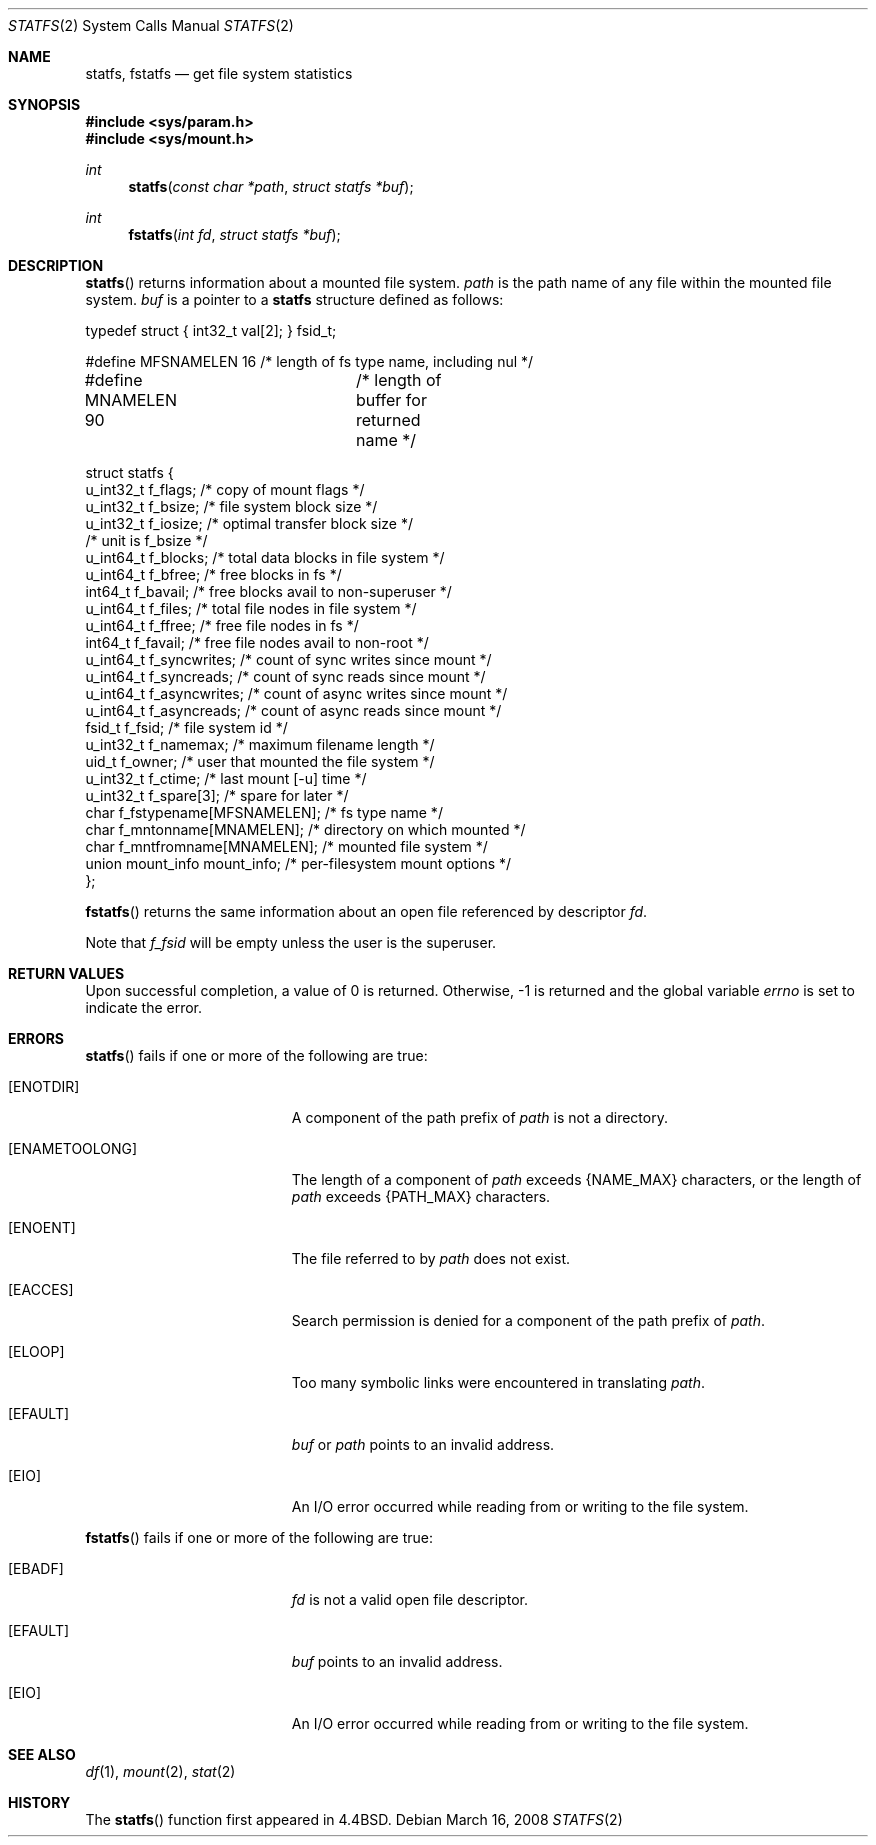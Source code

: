 .\"	$OpenBSD: statfs.2,v 1.19 2008/03/16 20:24:14 otto Exp $
.\"	$NetBSD: statfs.2,v 1.10 1995/06/29 11:40:48 cgd Exp $
.\"
.\" Copyright (c) 1989, 1991, 1993
.\"	The Regents of the University of California.  All rights reserved.
.\"
.\" Redistribution and use in source and binary forms, with or without
.\" modification, are permitted provided that the following conditions
.\" are met:
.\" 1. Redistributions of source code must retain the above copyright
.\"    notice, this list of conditions and the following disclaimer.
.\" 2. Redistributions in binary form must reproduce the above copyright
.\"    notice, this list of conditions and the following disclaimer in the
.\"    documentation and/or other materials provided with the distribution.
.\" 3. Neither the name of the University nor the names of its contributors
.\"    may be used to endorse or promote products derived from this software
.\"    without specific prior written permission.
.\"
.\" THIS SOFTWARE IS PROVIDED BY THE REGENTS AND CONTRIBUTORS ``AS IS'' AND
.\" ANY EXPRESS OR IMPLIED WARRANTIES, INCLUDING, BUT NOT LIMITED TO, THE
.\" IMPLIED WARRANTIES OF MERCHANTABILITY AND FITNESS FOR A PARTICULAR PURPOSE
.\" ARE DISCLAIMED.  IN NO EVENT SHALL THE REGENTS OR CONTRIBUTORS BE LIABLE
.\" FOR ANY DIRECT, INDIRECT, INCIDENTAL, SPECIAL, EXEMPLARY, OR CONSEQUENTIAL
.\" DAMAGES (INCLUDING, BUT NOT LIMITED TO, PROCUREMENT OF SUBSTITUTE GOODS
.\" OR SERVICES; LOSS OF USE, DATA, OR PROFITS; OR BUSINESS INTERRUPTION)
.\" HOWEVER CAUSED AND ON ANY THEORY OF LIABILITY, WHETHER IN CONTRACT, STRICT
.\" LIABILITY, OR TORT (INCLUDING NEGLIGENCE OR OTHERWISE) ARISING IN ANY WAY
.\" OUT OF THE USE OF THIS SOFTWARE, EVEN IF ADVISED OF THE POSSIBILITY OF
.\" SUCH DAMAGE.
.\"
.\"	@(#)statfs.2	8.3 (Berkeley) 2/11/94
.\"
.Dd $Mdocdate: March 16 2008 $
.Dt STATFS 2
.Os
.Sh NAME
.Nm statfs ,
.Nm fstatfs
.Nd get file system statistics
.Sh SYNOPSIS
.Fd #include <sys/param.h>
.Fd #include <sys/mount.h>
.Ft int
.Fn statfs "const char *path" "struct statfs *buf"
.Ft int
.Fn fstatfs "int fd" "struct statfs *buf"
.Sh DESCRIPTION
.Fn statfs
returns information about a mounted file system.
.Fa path
is the path name of any file within the mounted file system.
.Fa buf
is a pointer to a
.Nm statfs
structure defined as follows:
.Bd -literal
typedef struct { int32_t val[2]; } fsid_t;

#define MFSNAMELEN   16 /* length of fs type name, including nul */
#define MNAMELEN     90	/* length of buffer for returned name */

struct statfs {
   u_int32_t       f_flags;        /* copy of mount flags */
   u_int32_t       f_bsize;        /* file system block size */
   u_int32_t       f_iosize;       /* optimal transfer block size */
                                   /* unit is f_bsize */
   u_int64_t       f_blocks;       /* total data blocks in file system */
   u_int64_t       f_bfree;        /* free blocks in fs */
   int64_t         f_bavail;       /* free blocks avail to non-superuser */
   u_int64_t       f_files;        /* total file nodes in file system */
   u_int64_t       f_ffree;        /* free file nodes in fs */
   int64_t         f_favail;       /* free file nodes avail to non-root */
   u_int64_t       f_syncwrites;   /* count of sync writes since mount */
   u_int64_t       f_syncreads;    /* count of sync reads since mount */
   u_int64_t       f_asyncwrites;  /* count of async writes since mount */
   u_int64_t       f_asyncreads;   /* count of async reads since mount */
   fsid_t          f_fsid;         /* file system id */
   u_int32_t       f_namemax;      /* maximum filename length */
   uid_t           f_owner;        /* user that mounted the file system */
   u_int32_t       f_ctime;        /* last mount [-u] time */
   u_int32_t       f_spare[3];     /* spare for later */
   char f_fstypename[MFSNAMELEN];  /* fs type name */
   char f_mntonname[MNAMELEN];     /* directory on which mounted */
   char f_mntfromname[MNAMELEN];   /* mounted file system */
   union mount_info mount_info;    /* per-filesystem mount options */
};
.Ed
.Pp
.Fn fstatfs
returns the same information about an open file referenced by descriptor
.Fa fd .
.Pp
Note that
.Fa f_fsid
will be empty unless the user is the superuser.
.Sh RETURN VALUES
Upon successful completion, a value of 0 is returned.
Otherwise, \-1 is returned and the global variable
.Va errno
is set to indicate the error.
.Sh ERRORS
.Fn statfs
fails if one or more of the following are true:
.Bl -tag -width Er
.It Bq Er ENOTDIR
A component of the path prefix of
.Fa path
is not a directory.
.It Bq Er ENAMETOOLONG
The length of a component of
.Fa path
exceeds
.Dv {NAME_MAX}
characters, or the length of
.Fa path
exceeds
.Dv {PATH_MAX}
characters.
.It Bq Er ENOENT
The file referred to by
.Fa path
does not exist.
.It Bq Er EACCES
Search permission is denied for a component of the path prefix of
.Fa path .
.It Bq Er ELOOP
Too many symbolic links were encountered in translating
.Fa path .
.It Bq Er EFAULT
.Fa buf
or
.Fa path
points to an invalid address.
.It Bq Er EIO
An
.Tn I/O
error occurred while reading from or writing to the file system.
.El
.Pp
.Fn fstatfs
fails if one or more of the following are true:
.Bl -tag -width Er
.It Bq Er EBADF
.Fa fd
is not a valid open file descriptor.
.It Bq Er EFAULT
.Fa buf
points to an invalid address.
.It Bq Er EIO
An
.Tn I/O
error occurred while reading from or writing to the file system.
.El
.Sh SEE ALSO
.Xr df 1 ,
.Xr mount 2 ,
.Xr stat 2
.Sh HISTORY
The
.Fn statfs
function first appeared in
.Bx 4.4 .
